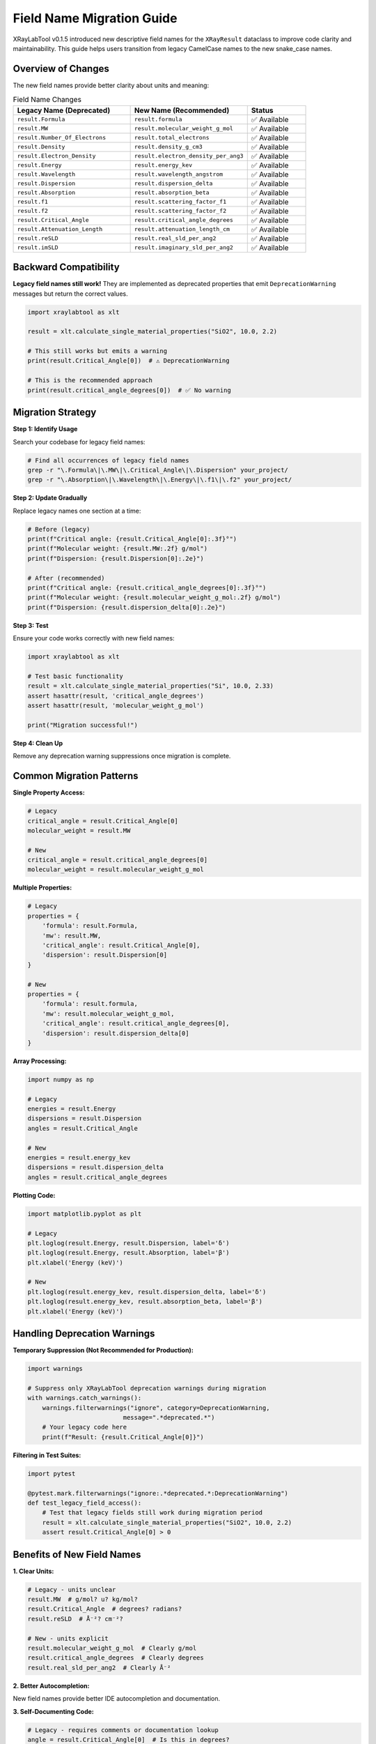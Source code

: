 Field Name Migration Guide
===========================

XRayLabTool v0.1.5 introduced new descriptive field names for the ``XRayResult`` dataclass to improve code clarity and maintainability. This guide helps users transition from legacy CamelCase names to the new snake_case names.

Overview of Changes
-------------------

The new field names provide better clarity about units and meaning:

.. list-table:: Field Name Changes
   :widths: 40 40 20
   :header-rows: 1

   * - Legacy Name (Deprecated)
     - New Name (Recommended)
     - Status
   * - ``result.Formula``
     - ``result.formula``
     - ✅ Available
   * - ``result.MW``
     - ``result.molecular_weight_g_mol``
     - ✅ Available
   * - ``result.Number_Of_Electrons``
     - ``result.total_electrons``
     - ✅ Available
   * - ``result.Density``
     - ``result.density_g_cm3``
     - ✅ Available
   * - ``result.Electron_Density``
     - ``result.electron_density_per_ang3``
     - ✅ Available
   * - ``result.Energy``
     - ``result.energy_kev``
     - ✅ Available
   * - ``result.Wavelength``
     - ``result.wavelength_angstrom``
     - ✅ Available
   * - ``result.Dispersion``
     - ``result.dispersion_delta``
     - ✅ Available
   * - ``result.Absorption``
     - ``result.absorption_beta``
     - ✅ Available
   * - ``result.f1``
     - ``result.scattering_factor_f1``
     - ✅ Available
   * - ``result.f2``
     - ``result.scattering_factor_f2``
     - ✅ Available
   * - ``result.Critical_Angle``
     - ``result.critical_angle_degrees``
     - ✅ Available
   * - ``result.Attenuation_Length``
     - ``result.attenuation_length_cm``
     - ✅ Available
   * - ``result.reSLD``
     - ``result.real_sld_per_ang2``
     - ✅ Available
   * - ``result.imSLD``
     - ``result.imaginary_sld_per_ang2``
     - ✅ Available

Backward Compatibility
----------------------

**Legacy field names still work!** They are implemented as deprecated properties that emit ``DeprecationWarning`` messages but return the correct values.

.. code-block:: python

   import xraylabtool as xlt

   result = xlt.calculate_single_material_properties("SiO2", 10.0, 2.2)

   # This still works but emits a warning
   print(result.Critical_Angle[0])  # ⚠️ DeprecationWarning

   # This is the recommended approach
   print(result.critical_angle_degrees[0])  # ✅ No warning

Migration Strategy
------------------

**Step 1: Identify Usage**

Search your codebase for legacy field names:

.. code-block:: bash

   # Find all occurrences of legacy field names
   grep -r "\.Formula\|\.MW\|\.Critical_Angle\|\.Dispersion" your_project/
   grep -r "\.Absorption\|\.Wavelength\|\.Energy\|\.f1\|\.f2" your_project/

**Step 2: Update Gradually**

Replace legacy names one section at a time:

.. code-block:: python

   # Before (legacy)
   print(f"Critical angle: {result.Critical_Angle[0]:.3f}°")
   print(f"Molecular weight: {result.MW:.2f} g/mol")
   print(f"Dispersion: {result.Dispersion[0]:.2e}")

   # After (recommended)
   print(f"Critical angle: {result.critical_angle_degrees[0]:.3f}°")
   print(f"Molecular weight: {result.molecular_weight_g_mol:.2f} g/mol")
   print(f"Dispersion: {result.dispersion_delta[0]:.2e}")

**Step 3: Test**

Ensure your code works correctly with new field names:

.. code-block:: python

   import xraylabtool as xlt

   # Test basic functionality
   result = xlt.calculate_single_material_properties("Si", 10.0, 2.33)
   assert hasattr(result, 'critical_angle_degrees')
   assert hasattr(result, 'molecular_weight_g_mol')

   print("Migration successful!")

**Step 4: Clean Up**

Remove any deprecation warning suppressions once migration is complete.

Common Migration Patterns
--------------------------

**Single Property Access:**

.. code-block:: python

   # Legacy
   critical_angle = result.Critical_Angle[0]
   molecular_weight = result.MW

   # New
   critical_angle = result.critical_angle_degrees[0]
   molecular_weight = result.molecular_weight_g_mol

**Multiple Properties:**

.. code-block:: python

   # Legacy
   properties = {
       'formula': result.Formula,
       'mw': result.MW,
       'critical_angle': result.Critical_Angle[0],
       'dispersion': result.Dispersion[0]
   }

   # New
   properties = {
       'formula': result.formula,
       'mw': result.molecular_weight_g_mol,
       'critical_angle': result.critical_angle_degrees[0],
       'dispersion': result.dispersion_delta[0]
   }

**Array Processing:**

.. code-block:: python

   import numpy as np

   # Legacy
   energies = result.Energy
   dispersions = result.Dispersion
   angles = result.Critical_Angle

   # New
   energies = result.energy_kev
   dispersions = result.dispersion_delta
   angles = result.critical_angle_degrees

**Plotting Code:**

.. code-block:: python

   import matplotlib.pyplot as plt

   # Legacy
   plt.loglog(result.Energy, result.Dispersion, label='δ')
   plt.loglog(result.Energy, result.Absorption, label='β')
   plt.xlabel('Energy (keV)')

   # New
   plt.loglog(result.energy_kev, result.dispersion_delta, label='δ')
   plt.loglog(result.energy_kev, result.absorption_beta, label='β')
   plt.xlabel('Energy (keV)')

Handling Deprecation Warnings
------------------------------

**Temporary Suppression (Not Recommended for Production):**

.. code-block:: python

   import warnings

   # Suppress only XRayLabTool deprecation warnings during migration
   with warnings.catch_warnings():
       warnings.filterwarnings("ignore", category=DeprecationWarning,
                             message=".*deprecated.*")
       # Your legacy code here
       print(f"Result: {result.Critical_Angle[0]}")

**Filtering in Test Suites:**

.. code-block:: python

   import pytest

   @pytest.mark.filterwarnings("ignore:.*deprecated.*:DeprecationWarning")
   def test_legacy_field_access():
       # Test that legacy fields still work during migration period
       result = xlt.calculate_single_material_properties("SiO2", 10.0, 2.2)
       assert result.Critical_Angle[0] > 0

Benefits of New Field Names
----------------------------

**1. Clear Units:**

.. code-block:: python

   # Legacy - units unclear
   result.MW  # g/mol? u? kg/mol?
   result.Critical_Angle  # degrees? radians?
   result.reSLD  # Å⁻²? cm⁻²?

   # New - units explicit
   result.molecular_weight_g_mol  # Clearly g/mol
   result.critical_angle_degrees  # Clearly degrees
   result.real_sld_per_ang2  # Clearly Å⁻²

**2. Better Autocompletion:**

New field names provide better IDE autocompletion and documentation.

**3. Self-Documenting Code:**

.. code-block:: python

   # Legacy - requires comments or documentation lookup
   angle = result.Critical_Angle[0]  # Is this in degrees?

   # New - self-documenting
   angle = result.critical_angle_degrees[0]  # Obviously degrees

**4. Consistent Naming:**

All field names follow Python naming conventions (snake_case) and include units where applicable.

Field Mapping Reference
-----------------------

For quick reference during migration:

**Material Properties:**

.. code-block:: text

   # Legacy → New
   result.Formula → result.formula
   result.MW → result.molecular_weight_g_mol
   result.Number_Of_Electrons → result.total_electrons
   result.Density → result.density_g_cm3
   result.Electron_Density → result.electron_density_per_ang3

**X-ray Properties (Arrays):**

.. code-block:: text

   # Legacy → New
   result.Energy → result.energy_kev
   result.Wavelength → result.wavelength_angstrom
   result.Dispersion → result.dispersion_delta
   result.Absorption → result.absorption_beta
   result.f1 → result.scattering_factor_f1
   result.f2 → result.scattering_factor_f2

**Derived Quantities (Arrays):**

.. code-block:: text

   # Legacy → New
   result.Critical_Angle → result.critical_angle_degrees
   result.Attenuation_Length → result.attenuation_length_cm
   result.reSLD → result.real_sld_per_ang2
   result.imSLD → result.imaginary_sld_per_ang2

Timeline and Support
--------------------

**Current Status (v0.1.5+):**
   - ✅ New field names available
   - ✅ Legacy field names still work with warnings
   - ✅ All functionality identical

**Future Plans:**
   - Legacy field names will be supported for several more versions
   - Deprecation warnings help identify code that needs updating
   - Eventually legacy names may be removed (with advance notice)

**Recommendation:**
   - Start migration to new field names when convenient
   - No urgent action required - legacy code continues to work
   - New projects should use new field names from the start

Getting Help
------------

If you encounter issues during migration:

1. Check the field mapping table above
2. Review the examples in this documentation
3. Use IDE autocompletion to discover new field names
4. File an issue on GitHub if you need assistance

The migration is designed to be seamless - your existing code will continue to work while you transition to the clearer, more descriptive field names at your own pace.
